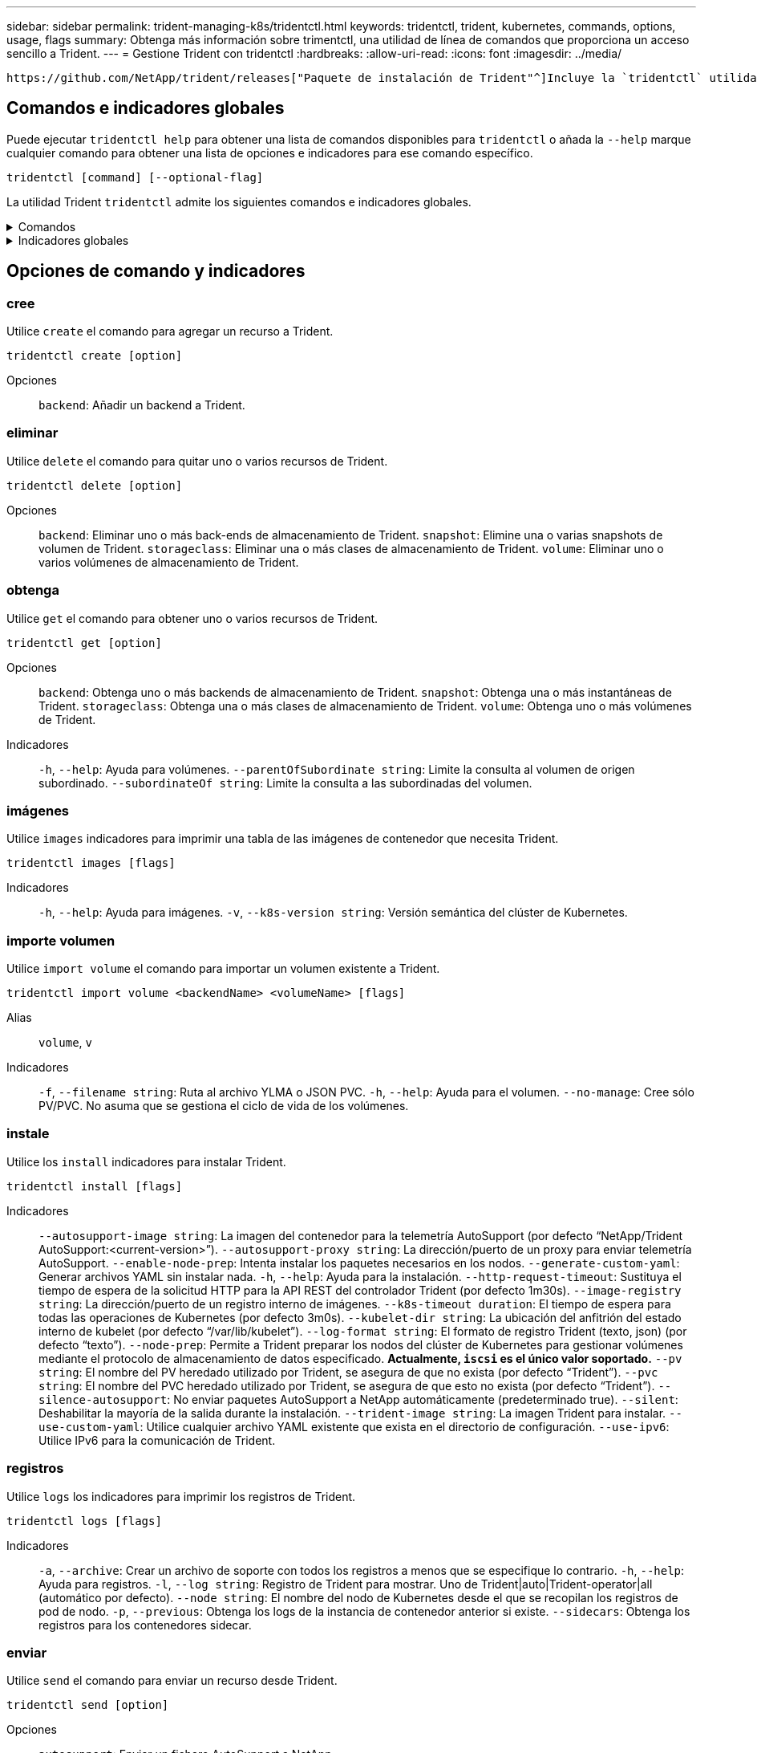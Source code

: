 ---
sidebar: sidebar 
permalink: trident-managing-k8s/tridentctl.html 
keywords: tridentctl, trident, kubernetes, commands, options, usage, flags 
summary: Obtenga más información sobre trimentctl, una utilidad de línea de comandos que proporciona un acceso sencillo a Trident. 
---
= Gestione Trident con tridentctl
:hardbreaks:
:allow-uri-read: 
:icons: font
:imagesdir: ../media/


[role="lead"]
 https://github.com/NetApp/trident/releases["Paquete de instalación de Trident"^]Incluye la `tridentctl` utilidad de línea de comandos para ofrecer un acceso simple a Trident. Los usuarios de Kubernetes con suficiente Privileges pueden usarlo para instalar Trident o gestionar el espacio de nombres que contiene el pod de Trident.



== Comandos e indicadores globales

Puede ejecutar `tridentctl help` para obtener una lista de comandos disponibles para `tridentctl` o añada la `--help` marque cualquier comando para obtener una lista de opciones e indicadores para ese comando específico.

`tridentctl [command] [--optional-flag]`

La utilidad Trident `tridentctl` admite los siguientes comandos e indicadores globales.

.Comandos
[%collapsible]
====
`create`:: Añadir un recurso a Trident.
`delete`:: Quite uno o más recursos de Trident.
`get`:: Obtenga uno o más recursos de Trident.
`help`:: Ayuda sobre cualquier comando.
`images`:: Imprima una tabla de las imágenes de contenedor que Trident necesita.
`import`:: Importe un recurso existente a Trident.
`install`:: Instale Trident.
`logs`:: Imprima los registros desde Trident.
`send`:: Envíe un recurso desde Trident.
`uninstall`:: Desinstale Trident.
`update`:: Modifique un recurso en Trident.
`update backend state`:: Suspender temporalmente las operaciones de backend.
`upgrade`:: Actualice un recurso en Trident.
`version`:: Imprima la versión de Trident.


====
.Indicadores globales
[%collapsible]
====
`-d`, `--debug`:: Salida de depuración.
`-h`, `--help`:: Ayuda de `tridentctl`.
`-k`, `--kubeconfig string`:: Especifique el `KUBECONFIG` Ruta para ejecutar comandos localmente o desde un clúster de Kubernetes a otro.
+
--

NOTE: Como alternativa, puede exportar el `KUBECONFIG` Variable para apuntar a un clúster y un problema de Kubernetes específicos `tridentctl` comandos para ese clúster.

--
`-n`, `--namespace string`:: Puesta en marcha de espacio de nombres de Trident.
`-o`, `--output string`:: Formato de salida. Uno de json|yaml|name|Wide|ps (predeterminado).
`-s`, `--server string`:: Dirección/puerto de la interfaz REST DE Trident.
+
--

WARNING: La interfaz DE REST de Trident se puede configurar para escuchar y servir únicamente en 127.0.0.1 (para IPv4) o [::1] (para IPv6).

--


====


== Opciones de comando y indicadores



=== cree

Utilice `create` el comando para agregar un recurso a Trident.

`tridentctl create [option]`

Opciones:: `backend`: Añadir un backend a Trident.




=== eliminar

Utilice `delete` el comando para quitar uno o varios recursos de Trident.

`tridentctl delete [option]`

Opciones:: `backend`: Eliminar uno o más back-ends de almacenamiento de Trident.
`snapshot`: Elimine una o varias snapshots de volumen de Trident.
`storageclass`: Eliminar una o más clases de almacenamiento de Trident.
`volume`: Eliminar uno o varios volúmenes de almacenamiento de Trident.




=== obtenga

Utilice `get` el comando para obtener uno o varios recursos de Trident.

`tridentctl get [option]`

Opciones:: `backend`: Obtenga uno o más backends de almacenamiento de Trident.
`snapshot`: Obtenga una o más instantáneas de Trident.
`storageclass`: Obtenga una o más clases de almacenamiento de Trident.
`volume`: Obtenga uno o más volúmenes de Trident.
Indicadores:: `-h`, `--help`: Ayuda para volúmenes.
`--parentOfSubordinate string`: Limite la consulta al volumen de origen subordinado.
`--subordinateOf string`: Limite la consulta a las subordinadas del volumen.




=== imágenes

Utilice `images` indicadores para imprimir una tabla de las imágenes de contenedor que necesita Trident.

`tridentctl images [flags]`

Indicadores:: `-h`, `--help`: Ayuda para imágenes.
`-v`, `--k8s-version string`: Versión semántica del clúster de Kubernetes.




=== importe volumen

Utilice `import volume` el comando para importar un volumen existente a Trident.

`tridentctl import volume <backendName> <volumeName> [flags]`

Alias:: `volume`, `v`
Indicadores:: `-f`, `--filename string`: Ruta al archivo YLMA o JSON PVC.
`-h`, `--help`: Ayuda para el volumen.
`--no-manage`: Cree sólo PV/PVC. No asuma que se gestiona el ciclo de vida de los volúmenes.




=== instale

Utilice los `install` indicadores para instalar Trident.

`tridentctl install [flags]`

Indicadores:: `--autosupport-image string`: La imagen del contenedor para la telemetría AutoSupport (por defecto “NetApp/Trident AutoSupport:<current-version>”).
`--autosupport-proxy string`: La dirección/puerto de un proxy para enviar telemetría AutoSupport.
`--enable-node-prep`: Intenta instalar los paquetes necesarios en los nodos.
`--generate-custom-yaml`: Generar archivos YAML sin instalar nada.
`-h`, `--help`: Ayuda para la instalación.
`--http-request-timeout`: Sustituya el tiempo de espera de la solicitud HTTP para la API REST del controlador Trident (por defecto 1m30s).
`--image-registry string`: La dirección/puerto de un registro interno de imágenes.
`--k8s-timeout duration`: El tiempo de espera para todas las operaciones de Kubernetes (por defecto 3m0s).
`--kubelet-dir string`: La ubicación del anfitrión del estado interno de kubelet (por defecto “/var/lib/kubelet”).
`--log-format string`: El formato de registro Trident (texto, json) (por defecto “texto”).
`--node-prep`: Permite a Trident preparar los nodos del clúster de Kubernetes para gestionar volúmenes mediante el protocolo de almacenamiento de datos especificado. *Actualmente, `iscsi` es el único valor soportado.*
`--pv string`: El nombre del PV heredado utilizado por Trident, se asegura de que no exista (por defecto “Trident”).
`--pvc string`: El nombre del PVC heredado utilizado por Trident, se asegura de que esto no exista (por defecto “Trident”).
`--silence-autosupport`: No enviar paquetes AutoSupport a NetApp automáticamente (predeterminado true).
`--silent`: Deshabilitar la mayoría de la salida durante la instalación.
`--trident-image string`: La imagen Trident para instalar.
`--use-custom-yaml`: Utilice cualquier archivo YAML existente que exista en el directorio de configuración.
`--use-ipv6`: Utilice IPv6 para la comunicación de Trident.




=== registros

Utilice `logs` los indicadores para imprimir los registros de Trident.

`tridentctl logs [flags]`

Indicadores:: `-a`, `--archive`: Crear un archivo de soporte con todos los registros a menos que se especifique lo contrario.
`-h`, `--help`: Ayuda para registros.
`-l`, `--log string`: Registro de Trident para mostrar. Uno de Trident|auto|Trident-operator|all (automático por defecto).
`--node string`: El nombre del nodo de Kubernetes desde el que se recopilan los registros de pod de nodo.
`-p`, `--previous`: Obtenga los logs de la instancia de contenedor anterior si existe.
`--sidecars`: Obtenga los registros para los contenedores sidecar.




=== enviar

Utilice `send` el comando para enviar un recurso desde Trident.

`tridentctl send [option]`

Opciones:: `autosupport`: Enviar un fichero AutoSupport a NetApp.




=== desinstalar

Utilice `uninstall` los indicadores para desinstalar Trident.

`tridentctl uninstall [flags]`

Indicadores:: `-h, --help`: Ayuda para la desinstalación.
`--silent`: Desactiva la mayoría de la salida durante la desinstalación.




=== actualizar

Utilice `update` el comando para modificar un recurso en Trident.

`tridentctl update [option]`

Opciones:: `backend`: Actualizar un backend en Trident.




=== actualizar estado de backend

Utilice la `update backend state` comando para suspender o reanudar operaciones de back-end.

`tridentctl update backend state <backend-name> [flag]`

.Puntos que considerar
* Si se crea un backend con un TridentBackendConfig (tbc), el backend no se puede actualizar con un `backend.json` archivo.
* Si el `userState` se ha establecido en una tbc, no se puede modificar mediante el `tridentctl update backend state <backend-name> --user-state suspended/normal` comando.
* Para recuperar la capacidad de configurar el `userState` tridentctl vía tbc, el campo debe eliminarse del tbc `userState`. Esto se puede hacer usando `kubectl edit tbc` el comando. Una vez `userState` eliminado el campo, puede utilizar `tridentctl update backend state` el comando para cambiar el `userState` de un backend.
* Utilice el `tridentctl update backend state` para cambiar la `userState`. También puede actualizar el `userState` archivo Using `TridentBackendConfig` OR `backend.json` ; esto desencadena una reinicialización completa del backend y puede llevar mucho tiempo.
+
Indicadores:: `-h`, `--help`: Ayuda para el estado de backend.
`--user-state`: Establecer en `suspended` para pausar las operaciones de backend. Establezca en `normal` para reanudar las operaciones de back-end. Cuando se establece en `suspended`:


* `AddVolume` `Import Volume` y se ponen en pausa.
* `CloneVolume`, , , `ResizeVolume` `PublishVolume` `UnPublishVolume`, , `CreateSnapshot`, `GetSnapshot` `RestoreSnapshot`, , , `DeleteSnapshot` `RemoveVolume`, , `GetVolumeExternal`, `ReconcileNodeAccess` seguir estando disponible.


También puede actualizar el estado del backend utilizando `userState` el campo en el archivo de configuración de backend `TridentBackendConfig` o `backend.json`. Para obtener más información, consulte link:../trident-use/backend_options.html["Opciones para gestionar back-ends"] y. link:../trident-use/backend_ops_kubectl.html["Realice la gestión del entorno de administración con kubectl"]

*Ejemplo:*

[role="tabbed-block"]
====
.JSON
--
Siga estos pasos para actualizar el `userState` utilizando el `backend.json` archivo:

. Edite el `backend.json` archivo para incluir el `userState` campo con su valor establecido en 'SUSPENded'.
. Actualice el backend con el `tridentctl backend update` comando y la ruta de acceso al archivo actualizado `backend.json` .
+
*Ejemplo*: `tridentctl backend update -f /<path to backend JSON file>/backend.json`



[listing]
----
{
  "version": 1,
  "storageDriverName": "ontap-nas",
  "managementLIF": "<redacted>",
  "svm": "nas-svm",
  "backendName": "customBackend",
  "username": "<redacted>",
  "password": "<redacted>",
  "userState": "suspended"
}

----
--
.YAML
--
Puede editar el tbc después de que se haya aplicado con el `kubectl edit <tbc-name> -n <namespace>` comando. En el ejemplo siguiente se actualiza el estado del back-end para suspender con la `userState: suspended` opción:

[source, yaml]
----
apiVersion: trident.netapp.io/v1
kind: TridentBackendConfig
metadata:
  name: backend-ontap-nas
spec:
  version: 1
  backendName: customBackend
  storageDriverName: ontap-nas
  managementLIF: <redacted>
  svm: nas-svm
  userState: suspended
  credentials:
    name: backend-tbc-ontap-nas-secret
----
--
====


=== versión

Uso `version` indicadores para imprimir la versión de `tridentctl` Y el servicio Trident que se ejecuta.

`tridentctl version [flags]`

Indicadores:: `--client`: Sólo versión de cliente (no se necesita ningún servidor).
`-h, --help`: Ayuda para la versión.




== Compatibilidad con complementos

Tridentctl soporta plugins similares a kubectl. Tridentctl detecta un plugin si el nombre del archivo binario del plugin sigue el esquema “tridentctl-<plugin>”, y el binario se encuentra en una carpeta que enumera la variable de entorno PATH. Todos los plugins detectados se enumeran en la sección de plugins de la ayuda tridentctl. Opcionalmente, también puede limitar la búsqueda especificando una carpeta de plugin en la variable de entorno TRIDENTCTL_PLUGIN_PATH (Ejemplo `TRIDENTCTL_PLUGIN_PATH=~/tridentctl-plugins/`: ). Si se utiliza la variable, tridenctl busca solo en la carpeta especificada.
